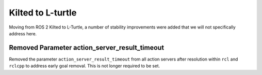 .. _kilted_migration:

Kilted to L-turtle
##################

Moving from ROS 2 Kilted to L-Turtle, a number of stability improvements were added that we will not specifically address here.


Removed Parameter action_server_result_timeout
**********************************************

Removed the parameter ``action_server_result_timeout`` from all action servers after resolution within ``rcl`` and ``rclcpp`` to address early goal removal.
This is not longer required to be set.
